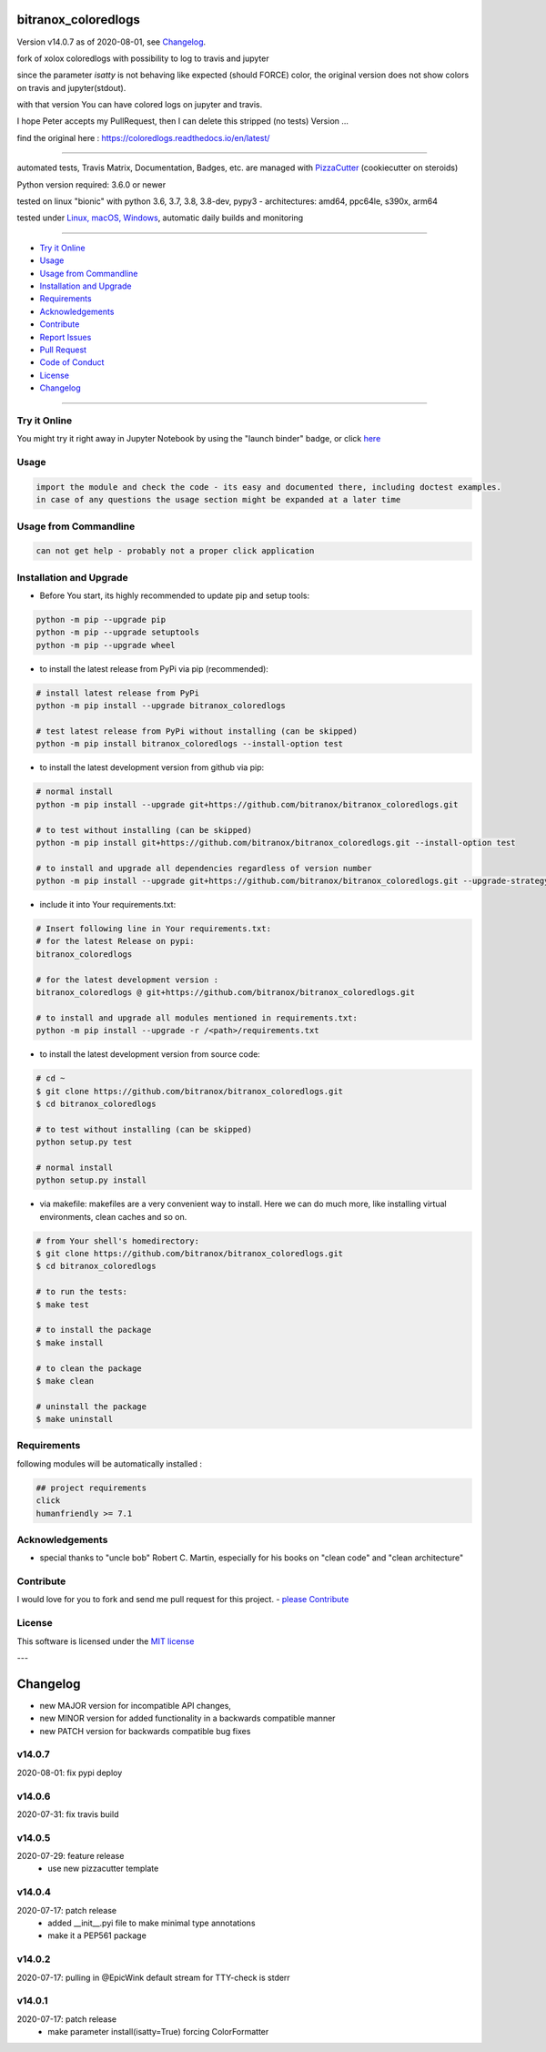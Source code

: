 bitranox_coloredlogs
====================

Version v14.0.7 as of 2020-08-01, see `Changelog`_.

|travis_build| |license| |jupyter| |pypi|

|codecov| |better_code| |cc_maintain| |cc_issues| |cc_coverage| |snyk|


.. |travis_build| image:: https://img.shields.io/travis/bitranox/bitranox_coloredlogs/master.svg
   :target: https://travis-ci.org/bitranox/bitranox_coloredlogs

.. |license| image:: https://img.shields.io/github/license/webcomics/pywine.svg
   :target: http://en.wikipedia.org/wiki/MIT_License

.. |jupyter| image:: https://mybinder.org/badge_logo.svg
 :target: https://mybinder.org/v2/gh/bitranox/bitranox_coloredlogs/master?filepath=bitranox_coloredlogs.ipynb

.. for the pypi status link note the dashes, not the underscore !
.. |pypi| image:: https://img.shields.io/pypi/status/bitranox-coloredlogs?label=PyPI%20Package
   :target: https://badge.fury.io/py/bitranox_coloredlogs

.. |codecov| image:: https://img.shields.io/codecov/c/github/bitranox/bitranox_coloredlogs
   :target: https://codecov.io/gh/bitranox/bitranox_coloredlogs

.. |better_code| image:: https://bettercodehub.com/edge/badge/bitranox/bitranox_coloredlogs?branch=master
   :target: https://bettercodehub.com/results/bitranox/bitranox_coloredlogs

.. |cc_maintain| image:: https://img.shields.io/codeclimate/maintainability-percentage/bitranox/bitranox_coloredlogs?label=CC%20maintainability
   :target: https://codeclimate.com/github/bitranox/bitranox_coloredlogs/maintainability
   :alt: Maintainability

.. |cc_issues| image:: https://img.shields.io/codeclimate/issues/bitranox/bitranox_coloredlogs?label=CC%20issues
   :target: https://codeclimate.com/github/bitranox/bitranox_coloredlogs/maintainability
   :alt: Maintainability

.. |cc_coverage| image:: https://img.shields.io/codeclimate/coverage/bitranox/bitranox_coloredlogs?label=CC%20coverage
   :target: https://codeclimate.com/github/bitranox/bitranox_coloredlogs/test_coverage
   :alt: Code Coverage

.. |snyk| image:: https://img.shields.io/snyk/vulnerabilities/github/bitranox/bitranox_coloredlogs
   :target: https://snyk.io/test/github/bitranox/bitranox_coloredlogs

fork of xolox coloredlogs with possibility to log to travis and jupyter

since the parameter *isatty* is not behaving like expected (should FORCE) color, the original version does
not show colors on travis and jupyter(stdout).

with that version You can have colored logs on jupyter and travis.

I hope Peter accepts my PullRequest, then I can delete this stripped (no tests) Version ...


find the original here :   https://coloredlogs.readthedocs.io/en/latest/

----

automated tests, Travis Matrix, Documentation, Badges, etc. are managed with `PizzaCutter <https://github
.com/bitranox/PizzaCutter>`_ (cookiecutter on steroids)

Python version required: 3.6.0 or newer

tested on linux "bionic" with python 3.6, 3.7, 3.8, 3.8-dev, pypy3 - architectures: amd64, ppc64le, s390x, arm64

tested under `Linux, macOS, Windows <https://travis-ci.org/bitranox/bitranox_coloredlogs>`_, automatic daily builds and monitoring

----

- `Try it Online`_
- `Usage`_
- `Usage from Commandline`_
- `Installation and Upgrade`_
- `Requirements`_
- `Acknowledgements`_
- `Contribute`_
- `Report Issues <https://github.com/bitranox/bitranox_coloredlogs/blob/master/ISSUE_TEMPLATE.md>`_
- `Pull Request <https://github.com/bitranox/bitranox_coloredlogs/blob/master/PULL_REQUEST_TEMPLATE.md>`_
- `Code of Conduct <https://github.com/bitranox/bitranox_coloredlogs/blob/master/CODE_OF_CONDUCT.md>`_
- `License`_
- `Changelog`_

----

Try it Online
-------------

You might try it right away in Jupyter Notebook by using the "launch binder" badge, or click `here <https://mybinder.org/v2/gh/{{rst_include.
repository_slug}}/master?filepath=bitranox_coloredlogs.ipynb>`_

Usage
-----------

.. code-block::

    import the module and check the code - its easy and documented there, including doctest examples.
    in case of any questions the usage section might be expanded at a later time

Usage from Commandline
------------------------

.. code-block:: bash

   can not get help - probably not a proper click application

Installation and Upgrade
------------------------

- Before You start, its highly recommended to update pip and setup tools:


.. code-block:: bash

    python -m pip --upgrade pip
    python -m pip --upgrade setuptools
    python -m pip --upgrade wheel

- to install the latest release from PyPi via pip (recommended):

.. code-block:: bash

    # install latest release from PyPi
    python -m pip install --upgrade bitranox_coloredlogs

    # test latest release from PyPi without installing (can be skipped)
    python -m pip install bitranox_coloredlogs --install-option test

- to install the latest development version from github via pip:


.. code-block:: bash

    # normal install
    python -m pip install --upgrade git+https://github.com/bitranox/bitranox_coloredlogs.git

    # to test without installing (can be skipped)
    python -m pip install git+https://github.com/bitranox/bitranox_coloredlogs.git --install-option test

    # to install and upgrade all dependencies regardless of version number
    python -m pip install --upgrade git+https://github.com/bitranox/bitranox_coloredlogs.git --upgrade-strategy eager


- include it into Your requirements.txt:

.. code-block:: bash

    # Insert following line in Your requirements.txt:
    # for the latest Release on pypi:
    bitranox_coloredlogs

    # for the latest development version :
    bitranox_coloredlogs @ git+https://github.com/bitranox/bitranox_coloredlogs.git

    # to install and upgrade all modules mentioned in requirements.txt:
    python -m pip install --upgrade -r /<path>/requirements.txt



- to install the latest development version from source code:

.. code-block:: bash

    # cd ~
    $ git clone https://github.com/bitranox/bitranox_coloredlogs.git
    $ cd bitranox_coloredlogs

    # to test without installing (can be skipped)
    python setup.py test

    # normal install
    python setup.py install

- via makefile:
  makefiles are a very convenient way to install. Here we can do much more,
  like installing virtual environments, clean caches and so on.

.. code-block:: shell

    # from Your shell's homedirectory:
    $ git clone https://github.com/bitranox/bitranox_coloredlogs.git
    $ cd bitranox_coloredlogs

    # to run the tests:
    $ make test

    # to install the package
    $ make install

    # to clean the package
    $ make clean

    # uninstall the package
    $ make uninstall

Requirements
------------
following modules will be automatically installed :

.. code-block:: bash

    ## project requirements
    click
    humanfriendly >= 7.1

Acknowledgements
----------------

- special thanks to "uncle bob" Robert C. Martin, especially for his books on "clean code" and "clean architecture"

Contribute
----------

I would love for you to fork and send me pull request for this project.
- `please Contribute <https://github.com/bitranox/bitranox_coloredlogs/blob/master/CONTRIBUTING.md>`_

License
-------

This software is licensed under the `MIT license <http://en.wikipedia.org/wiki/MIT_License>`_

---

Changelog
=========

- new MAJOR version for incompatible API changes,
- new MINOR version for added functionality in a backwards compatible manner
- new PATCH version for backwards compatible bug fixes

v14.0.7
---------
2020-08-01: fix pypi deploy

v14.0.6
---------
2020-07-31: fix travis build

v14.0.5
---------
2020-07-29: feature release
    - use new pizzacutter template

v14.0.4
---------
2020-07-17: patch release
    - added __init__.pyi file to make minimal type annotations
    - make it a PEP561 package

v14.0.2
---------
2020-07-17: pulling in @EpicWink default stream for TTY-check is stderr

v14.0.1
---------
2020-07-17: patch release
    - make parameter install(isatty=True) forcing ColorFormatter

